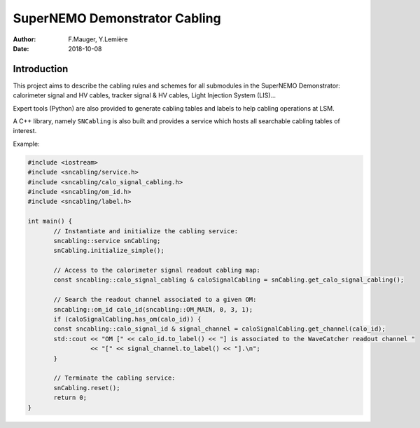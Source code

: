 ========================================
SuperNEMO Demonstrator Cabling
========================================


:Author: F.Mauger, Y.Lemière
:Date: 2018-10-08

.. role:: c++(code)
   :language: c++

Introduction
============

This project  aims to describe the  cabling rules and schemes  for all
submodules in  the SuperNEMO Demonstrator: calorimeter  signal and HV cables,
tracker signal & HV cables, Light Injection System (LIS)...

Expert tools (Python) are also provided to generate cabling tables and labels to help
cabling operations at LSM.

A C++ library, namely ``SNCabling`` is also built and provides a service
which hosts all searchable cabling tables of interest.

Example:

.. code:: c++

   #include <iostream>
   #include <sncabling/service.h>
   #include <sncabling/calo_signal_cabling.h>
   #include <sncabling/om_id.h>
   #include <sncabling/label.h>

   int main() {
	  // Instantiate and initialize the cabling service:
	  sncabling::service snCabling;
	  snCabling.initialize_simple();

	  // Access to the calorimeter signal readout cabling map:
	  const sncabling::calo_signal_cabling & caloSignalCabling = snCabling.get_calo_signal_cabling();

	  // Search the readout channel associated to a given OM:
	  sncabling::om_id calo_id(sncabling::OM_MAIN, 0, 3, 1);
	  if (caloSignalCabling.has_om(calo_id)) {
 	  const sncabling::calo_signal_id & signal_channel = caloSignalCabling.get_channel(calo_id);
	  std::cout << "OM [" << calo_id.to_label() << "] is associated to the WaveCatcher readout channel "
	            << "[" << signal_channel.to_label() << "].\n";
	  }

	  // Terminate the cabling service:
	  snCabling.reset();
	  return 0;
   }
..



